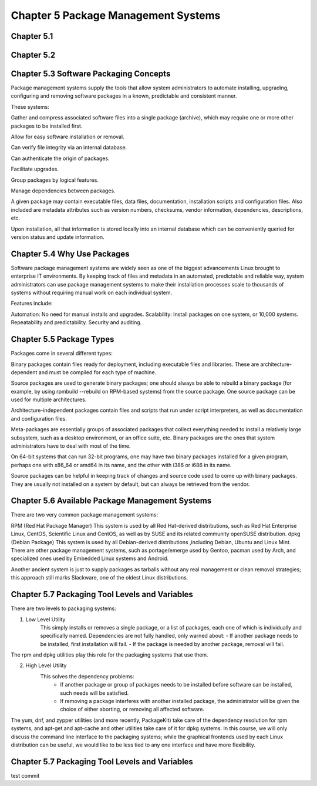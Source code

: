 Chapter 5 Package Management Systems
====================================


Chapter 5.1
^^^^^^^^^^^

Chapter 5.2
^^^^^^^^^^^

Chapter 5.3 Software Packaging Concepts
^^^^^^^^^^^^^^^^^^^^^^^^^^^^^^^^^^^^^^^
Package management systems supply the tools that allow system administrators to automate installing, upgrading, configuring and removing software packages in a known, predictable and consistent manner. 

These systems:

Gather and compress associated software files into a single package (archive), which may require one or more other packages to be installed first.​

Allow for easy software installation or removal.​

Can verify file integrity via an internal database.​

Can authenticate the origin of packages.​

Facilitate upgrades.​

Group packages by logical features.​

Manage dependencies between packages.

A given package may contain executable files, data files, documentation, installation scripts and configuration files. Also included are metadata attributes such as version numbers, checksums, vendor information, dependencies, descriptions, etc.

Upon installation, all that information is stored locally into an internal database which can be conveniently queried for version status and update information.

Chapter 5.4 Why Use Packages
^^^^^^^^^^^^^^^^^^^^^^^^^^^^^^     
Software package management systems are widely seen as one of the biggest advancements Linux brought to enterprise IT environments. 
By keeping track of files and metadata in an automated, predictable and reliable way, system administrators can use package management systems to make their installation processes scale to thousands of systems without requiring manual work on each individual system. 

Features include:

Automation:  No need for manual installs and upgrades.
Scalability:  Install packages on one system, or 10,000 systems.
Repeatability and predictability.
Security and auditing.

Chapter 5.5 Package Types
^^^^^^^^^^^^^^^^^^^^^^^^^

Packages come in several different types:

Binary packages contain files ready for deployment, including executable files and libraries. These are architecture-dependent and must be compiled for each type of machine.

Source packages are used to generate binary packages; one should always be able to rebuild a binary package (for example, by using rpmbuild --rebuild on RPM-based systems) from the source package. One source package can be used for multiple architectures.

Architecture-independent packages contain files and scripts that run under script interpreters, as well as documentation and configuration files.

Meta-packages are essentially groups of associated packages that collect everything needed to install a relatively large subsystem, such as a desktop environment, or an office suite, etc.
Binary packages are the ones that system administrators have to deal with most of the time.

On 64-bit systems that can run 32-bit programs, one may have two binary packages installed for a given program, perhaps one with x86_64 or amd64 in its name, and the other with i386 or i686 in its name.

Source packages can be helpful in keeping track of changes and source code used to come up with binary packages. They are usually not installed on a system by default, but can always be retrieved from the vendor. 


Chapter 5.6 Available Package Management Systems
^^^^^^^^^^^^^^^^^^^^^^^^^^^^^^^^^^^^^^^^^^^^^^^^

There are two very common package management systems:

RPM (Red Hat Package Manager)
This system is used by all Red Hat-derived distributions, such as Red Hat Enterprise Linux, CentOS, Scientific Linux and CentOS, as well as by SUSE and its related community openSUSE distribution.
dpkg (Debian Package)
This system is used by all Debian-derived distributions ,including Debian, Ubuntu and Linux Mint.
There are other package management systems, such as portage/emerge used by Gentoo, pacman used by Arch, and specialized ones used by Embedded Linux systems and Android.

Another ancient system is just to supply packages as tarballs without any real management or clean removal strategies; this approach still marks Slackware, one of the oldest Linux distributions.

Chapter 5.7 Packaging Tool Levels and Variables
^^^^^^^^^^^^^^^^^^^^^^^^^^^^^^^^^^^^^^^^^^^^^^^

There are two levels to packaging systems:

1. Low Level Utility
	This simply installs or removes a single package, or a list of packages, each one of which is individually and specifically named. Dependencies are not fully handled, only warned about:
	- If another package needs to be installed, first installation will fail.
	- If the package is needed by another package, removal will fail.

The rpm and dpkg utilities play this role for the packaging systems that use them.

2. High Level Utility
	This solves the dependency problems:
		- If another package or group of packages needs to be installed before software can be installed, such needs will be satisfied.
		- If removing a package interferes with another installed package, the administrator will be given the choice of either aborting, or removing all affected software.

The yum, dnf, and zypper utilities (and more recently, PackageKit) take care of the dependency resolution for rpm systems, and apt-get and apt-cache and other utilities take care of it for dpkg systems.
In this course, we will only discuss the command line interface to the packaging systems; while the graphical frontends used by each Linux distribution can be useful, we would like to be less tied to any one interface and have more flexibility. 


Chapter 5.7 Packaging Tool Levels and Variables
^^^^^^^^^^^^^^^^^^^^^^^^^^^^^^^^^^^^^^^^^^^^^^^

test commit



